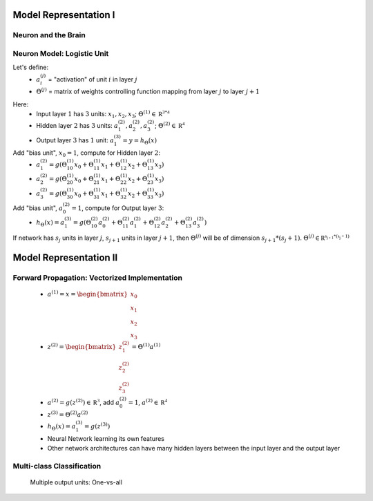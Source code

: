 ﻿
Model Representation I
======================

Neuron and the Brain
--------------------

.. image:: ../_images/nn_neuron.png
	:align: center

Neuron Model: Logistic Unit
---------------------------

.. image:: ../_images/nn_input_output.png
	:align: center

Let's define:
	* :math:`a^{(j)}_{i}` = "activation" of unit :math:`i` in layer :math:`j`
	* :math:`\Theta^{(j)}` = matrix of weights controlling function mapping from layer :math:`j` to layer :math:`j + 1`

.. image:: ../_images/nn_input_hidden_output.png
	:align: center

Here:
	* Input layer :math:`1` has :math:`3` units: :math:`x_{1}, x_{2}, x_{3}`; :math:`\Theta^{(1)} \in \mathbb {R^{3*4}}` 
	* Hidden layer :math:`2` has :math:`3` units: :math:`a^{(2)}_{1}, a^{(2)}_{2}, a^{(2)}_{3}`; :math:`\Theta^{(2)} \in \mathbb {R^{4}}` 
	* Output layer :math:`3` has :math:`1` unit: :math:`a^{(3)}_{1} = y = h_{\Theta}(x)`

Add "bias unit", :math:`x_{0} = 1`, compute for Hidden layer :math:`2`:
	* :math:`a^{(2)}_{1} = g(\Theta^{(1)}_{10} x_{0} + \Theta^{(1)}_{11} x_{1} + \Theta^{(1)}_{12} x_{2} + \Theta^{(1)}_{13} x_{3})` 
	* :math:`a^{(2)}_{2} = g(\Theta^{(1)}_{20} x_{0} + \Theta^{(1)}_{21} x_{1} + \Theta^{(1)}_{22} x_{2} + \Theta^{(1)}_{23} x_{3})` 
	* :math:`a^{(2)}_{3} = g(\Theta^{(1)}_{30} x_{0} + \Theta^{(1)}_{31} x_{1} + \Theta^{(1)}_{32} x_{2} + \Theta^{(1)}_{33} x_{3})` 

Add "bias unit", :math:`a^{(2)}_{0} = 1`, compute for Output layer :math:`3`:
	* :math:`h_{\Theta}(x) = a^{(3)}_{1} = g(\Theta^{(2)}_{10} a^{(2)}_{0} + \Theta^{(2)}_{11} a^{(2)}_{1} + \Theta^{(2)}_{12} a^{(2)}_{2} + \Theta^{(2)}_{13} a^{(2)}_{3})` 

If network has :math:`s_{j}` units in layer :math:`j`, :math:`s_{j+1}` units in layer :math:`j+1`, then :math:`\Theta^{(j)}` 
will be of dimension :math:`s_{j+1}*(s_{j}+1)`. :math:`\Theta^{(j)} \in \mathbb {R^{s_{j+1}*(s_{j}+1)}}`

Model Representation II
=======================

Forward Propagation: Vectorized Implementation
----------------------------------------------

	* :math:`a^{(1)} = x = {\begin{bmatrix}x_{0}\\x_{1}\\x_{2}\\x_{3}\end{bmatrix}}`
	* :math:`z^{(2)} = {\begin{bmatrix}z^{(2)}_{1}\\z^{(2)}_{2}\\z^{(2)}_{3}\end{bmatrix}} = \Theta^{(1)} a^{(1)}`
	* :math:`a^{(2)} = g(z^{(2)}) \in \mathbb {R^{3}}`, add :math:`a^{(2)}_{0} = 1`, :math:`a^{(2)} \in \mathbb {R^{4}}`
	* :math:`z^{(3)} = \Theta^{(2)} a^{(2)}`
	* :math:`h_{\Theta}(x) = a^{(3)}_{1} = g(z^{(3)})`

	* Neural Network learning its own features
	* Other network architectures can have many hidden layers between the input layer and the output layer

.. image:: ../_images/nn_multiple_hidden_layers.png
	:align: center

Multi-class Classification
--------------------------

	Multiple output units: One-vs-all

.. image:: ../_images/nn_multiple_output_units.png
	:align: center
	